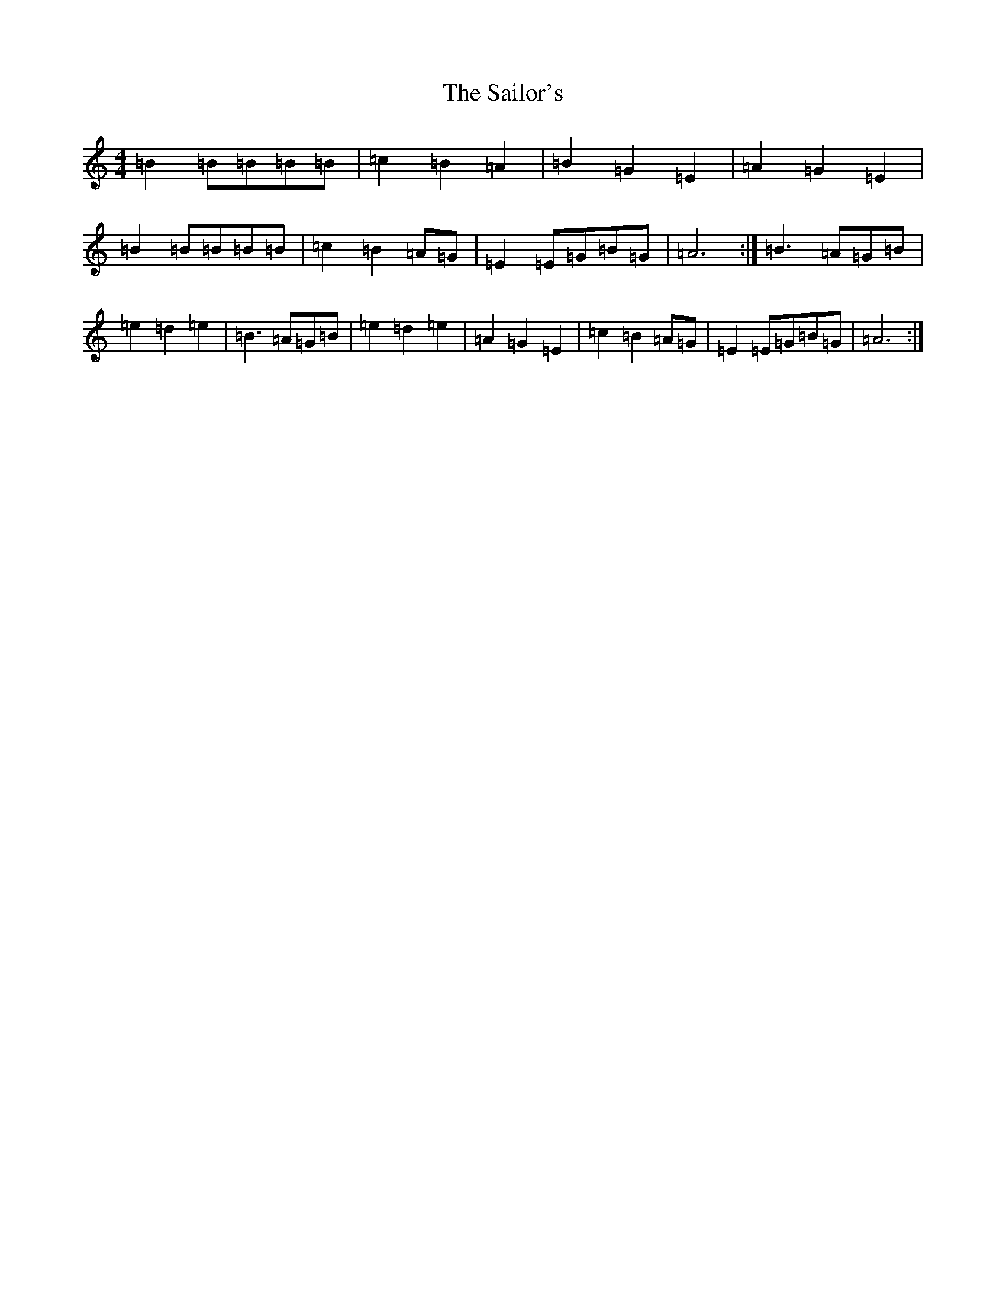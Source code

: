 X: 13062
T: Sailor's, The
S: https://thesession.org/tunes/3241#setting3241
Z: D Major
R: hornpipe
M: 4/4
L: 1/8
K: C Major
=B2=B=B=B=B|=c2=B2=A2|=B2=G2=E2|=A2=G2=E2|=B2=B=B=B=B|=c2=B2=A=G|=E2=E=G=B=G|=A6:|=B3=A=G=B|=e2=d2=e2|=B3=A=G=B|=e2=d2=e2|=A2=G2=E2|=c2=B2=A=G|=E2=E=G=B=G|=A6:|